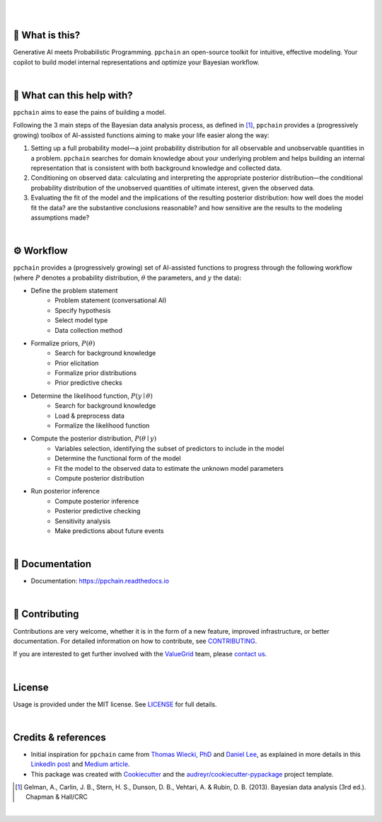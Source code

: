 .. raw:: html

    <p align="center">
        <a href="https://ppchain.org" target="_blank">
            <img border="0" alt="PP Chain logo" src="https://github.com/shadowboxingskills/ppchain/blob/master/logo.svg?raw=true" width="340" height="auto" style="background-color: transparent;
    border: none;">
        </a>
    </p>
    <h2 align="center" style="border-bottom: none">Your Probabilistic Modeling Copilot</h2>
    <br/>

|

.. image:: https://img.shields.io/pypi/v/ppchain.svg
        :target: https://pypi.python.org/pypi/ppchain
        :alt: PyPi

.. image:: https://github.com/shadowboxingskills/ppchain/actions/workflows/python-publish.yml/badge.svg
        :target: https://github.com/shadowboxingskills/ppchain/actions/workflows/python-publish.yml
        :alt: Upload Python Package

.. image:: https://readthedocs.org/projects/ppchain/badge/?version=latest
        :target: https://ppchain.readthedocs.io/en/latest/?version=latest
        :alt: Documentation Status

.. image:: https://img.shields.io/librariesio/github/shadowboxingskills/ppchain
        :target: https://libraries.io/github/shadowboxingskills/ppchain
        :alt: Dependency Status

.. image:: https://github.com/shadowboxingskills/ppchain/actions/workflows/codeql.yml/badge.svg
        :target: https://github.com/shadowboxingskills/ppchain/actions/workflows/codeql.yml
        :alt: CodeQL

.. image:: https://img.shields.io/github/issues-raw/shadowboxingskills/ppchain
        :target: https://github.com/shadowboxingskills/ppchain/issues
        :alt: Open Issues

.. image:: https://img.shields.io/badge/License-MIT-yellow.svg
        :target: https://opensource.org/licenses/MIT
        :alt: MIT License

|

🤔 What is this?
--------

Generative AI meets Probabilistic Programming.
``ppchain`` an open-source toolkit for intuitive, effective modeling.
Your copilot to build model internal representations and optimize your Bayesian workflow.

|

🚀 What can this help with?
--------

``ppchain`` aims to ease the pains of building a model.

Following the 3 main steps of the Bayesian data analysis process, as defined in [1]_, ``ppchain`` provides a (progressively growing) toolbox of AI-assisted functions aiming to make your life easier along the way:

1. Setting up a full probability model—a joint probability distribution for all observable and unobservable quantities in a problem. ``ppchain`` searches for domain knowledge about your underlying problem and helps building an internal representation that is consistent with both background knowledge and collected data.

2. Conditioning on observed data: calculating and interpreting the appropriate posterior distribution—the conditional probability distribution of the unobserved quantities of ultimate interest, given the observed data.

3. Evaluating the fit of the model and the implications of the resulting posterior distribution: how well does the model fit the data? are the substantive conclusions reasonable? and how sensitive are the results to the modeling assumptions made?

|

⚙ Workflow
--------

``ppchain`` provides a (progressively growing) set of AI-assisted functions to progress through the following workflow (where :math:`$P$` denotes a probability distribution, :math:`$\theta$` the parameters, and :math:`$y$` the data):

* Define the problem statement
    - Problem statement (conversational AI)
    - Specify hypothesis
    - Select model type
    - Data collection method
* Formalize priors, :math:`$P(\theta)$`
    - Search for background knowledge
    - Prior elicitation
    - Formalize prior distributions
    - Prior predictive checks
* Determine the likelihood function, :math:`$P(y \mid \theta)$`
    - Search for background knowledge
    - Load & preprocess data
    - Formalize the likelihood function
* Compute the posterior distribution, :math:`$P(\theta \mid y)$`
    - Variables selection, identifying the subset of predictors to include in the model
    - Determine the functional form of the model
    - Fit the model to the observed data to estimate the unknown model parameters
    - Compute posterior distribution
* Run posterior inference
    - Compute posterior inference
    - Posterior predictive checking
    - Sensitivity analysis
    - Make predictions about future events

|

📖 Documentation
--------

* Documentation: https://ppchain.readthedocs.io

|

💁 Contributing
--------

Contributions are very welcome, whether it is in the form of a new feature, improved infrastructure, or better documentation.
For detailed information on how to contribute, see `CONTRIBUTING <https://github.com/shadowboxingskills/ppchain/blob/master/CONTRIBUTING.rst>`_.

If you are interested to get further involved with the ValueGrid_ team, please `contact us <mailto:nawel@valuegrid.io?subject=[GitHub]%20PPChain>`_.

.. _ValueGrid: https://valuegrid.io

|

License
--------

Usage is provided under the MIT license.
See `LICENSE <https://github.com/shadowboxingskills/ppchain/blob/master/LICENSE>`_ for full details.

|

Credits & references
-------

* Initial inspiration for ``ppchain`` came from `Thomas Wiecki, PhD`_ and `Daniel Lee`_, as explained in more details in this `LinkedIn post`_ and `Medium article`_.
* This package was created with Cookiecutter_ and the `audreyr/cookiecutter-pypackage`_ project template.

.. [1] Gelman, A., Carlin, J. B., Stern, H. S., Dunson, D. B., Vehtari, A. & Rubin, D. B. (2013). Bayesian data analysis (3rd ed.). Chapman & Hall/CRC


.. _Cookiecutter: https://github.com/audreyr/cookiecutter
.. _`audreyr/cookiecutter-pypackage`: https://github.com/audreyr/cookiecutter-pypackage
.. _`Thomas Wiecki, PhD`: https://www.linkedin.com/in/twiecki
.. _`Daniel Lee`: https://www.linkedin.com/in/syclik
.. _`LinkedIn post`: https://www.linkedin.com/pulse/harnessing-gpts-next-significant-advancement-marc-fournier-carrie
.. _`Medium article`: https://medium.com/@marc.fourniercarrie/harnessing-gpts-for-the-next-significant-advancement-in-probabilistic-programming-70ccfc33846f

|

